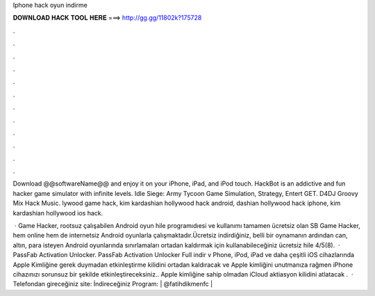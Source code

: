 Iphone hack oyun indirme



𝐃𝐎𝐖𝐍𝐋𝐎𝐀𝐃 𝐇𝐀𝐂𝐊 𝐓𝐎𝐎𝐋 𝐇𝐄𝐑𝐄 ===> http://gg.gg/11802k?175728



.



.



.



.



.



.



.



.



.



.



.



.

Download @@softwareName@@ and enjoy it on your iPhone, iPad, and iPod touch. HackBot is an addictive and fun hacker game simulator with infinite levels. Idle Siege: Army Tycoon Game Simulation, Strategy, Entert GET. D4DJ Groovy Mix Hack Music. lywood game hack, kim kardashian hollywood hack android, dashian hollywood hack iphone, kim kardashian hollywood ios hack.

 · Game Hacker, rootsuz çalışabilen Android oyun hile programıdıesi ve kullanımı tamamen ücretsiz olan SB Game Hacker, hem online hem de internetsiz Android oyunlarla çalışmaktadır.Ücretsiz indirdiğiniz, belli bir oynamanın ardından can, altın, para isteyen Android oyunlarında sınırlamaları ortadan kaldırmak için kullanabileceğiniz ücretsiz hile 4/5(8).  · PassFab Activation Unlocker. PassFab Activation Unlocker Full indir v Phone, iPod, iPad ve daha çeşitli iOS cihazlarında Apple Kimliğine gerek duymadan etkinleştirme kilidini ortadan kaldıracak ve Apple kimliğini unutmanıza rağmen iPhone cihazınızı sorunsuz bir şekilde etkinleştireceksiniz.. Apple kimliğine sahip olmadan iCloud aktiasyon kilidini atlatacak .  · Telefondan gireceğiniz site:  İndireceğiniz Program: | @fatihdikmenfc |
